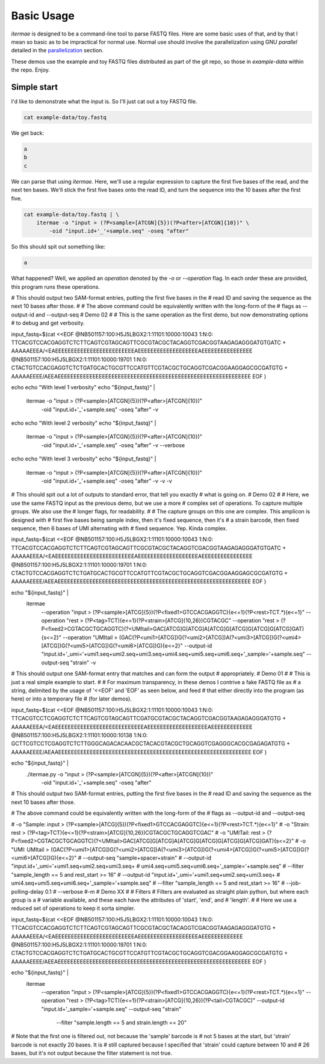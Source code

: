 Basic Usage
============

`itermae` is designed to be a command-line tool to parse FASTQ files.
Here are some basic uses of that, and by that I mean so basic as to be 
impractical for normal use. Normal use should involve the parallelization using
GNU `parallel` detailed in the `parallelization`_ section.

.. _parallelization: parallel.html

These demos use the example and toy FASTQ files distributed as part of the git
repo, so those in `example-data` within the repo. Enjoy.

Simple start
~~~~~~~~~~~~

I'd like to demonstrate what the input is. So I'll just cat out a toy FASTQ 
file.

.. code-block:: console

    cat example-data/toy.fastq

We get back:

.. code-block:: console

    a
    b
    c

We can parse that using `itermae`. Here, we'll use a regular expression to
capture the first five bases of the read, and the next ten bases. We'll stick
the first five bases onto the read ID, and turn the sequence into the 10 bases
after the first five.

.. code-block:: console
    
    cat example-data/toy.fastq | \
        itermae -o "input > (?P<sample>[ATCGN]{5})(?P<after>[ATCGN]{10})" \
            -oid "input.id+'_'+sample.seq" -oseq "after"

So this should spit out something like:

.. code-block:: console

    a

What happened? Well, we applied an *operation* denoted by the *-o* or 
*--operation* flag. In each order these are provided, this program runs these
operations.

# This should output two SAM-format entries, putting the first five bases in the
# read ID and saving the sequence as the next 10 bases after those.
#
# The above command could be equivalently written with the long-form of the
# flags as --output-id and --output-seq
# Demo 02
# 
# This is the same operation as the first demo, but now demonstrating options
# to debug and get verbosity.

input_fastq=$(cat <<EOF
@NB501157:100:H5J5LBGX2:1:11101:10000:10043 1:N:0:
TTCACGTCCACGAGGTCTCTTCAGTCGTAGCAGTTCGCGTACGCTACAGGTCGACGGTAAGAGAGGGATGTGATC
+
AAAAAEEEA/<EAEEEEEEEEEEEEEEEEEEEEEEEEEAEEEEEEEEEEEEEEEEEEEAEEEEEEEEEEEEEEEE
@NB501157:100:H5J5LBGX2:1:11101:10000:19701 1:N:0:
CTACTGTCCACGAGGTCTCTGATGCACTGCGTTCCATGTTCGTACGCTGCAGGTCGACGGAAGGAGCGCGATGTG
+
AAAAAEEEE/AEEAEEEEEEEEEEEEEEEEEEEEEEEEEEEEEEEEEEEEEEEEEEEEEEEEEEEEEEEEEEEEE
EOF
)

echo
echo "With level 1 verbosity"
echo "${input_fastq}" | 
    itermae -o "input > (?P<sample>[ATCGN]{5})(?P<after>[ATCGN]{10})" \
        -oid "input.id+'_'+sample.seq" -oseq "after" \
        -v

echo
echo "With level 2 verbosity"
echo "${input_fastq}" | 
    itermae -o "input > (?P<sample>[ATCGN]{5})(?P<after>[ATCGN]{10})" \
        -oid "input.id+'_'+sample.seq" -oseq "after" \
        -v --verbose

echo
echo "With level 3 verbosity"
echo "${input_fastq}" | 
    itermae -o "input > (?P<sample>[ATCGN]{5})(?P<after>[ATCGN]{10})" \
        -oid "input.id+'_'+sample.seq" -oseq "after" \
        -v -v -v

# This should spit out a lot of outputs to standard error, that tell you exactly
# what is going on.
# Demo 02
# 
# Here, we use the same FASTQ input as the previous demo, but we use a more
# complex set of operations. To capture multiple groups. We also use the
# longer flags, for readability.
#
# The capture groups on this one are complex. This amplicon is designed with
# first five bases being sample index, then it's fixed sequence, then it's
# a strain barcode, then fixed sequence, then 6 bases of UMI alternating with
# fixed sequence. Yep. Kinda complex.

input_fastq=$(cat <<EOF
@NB501157:100:H5J5LBGX2:1:11101:10000:10043 1:N:0:
TTCACGTCCACGAGGTCTCTTCAGTCGTAGCAGTTCGCGTACGCTACAGGTCGACGGTAAGAGAGGGATGTGATC
+
AAAAAEEEA/<EAEEEEEEEEEEEEEEEEEEEEEEEEEAEEEEEEEEEEEEEEEEEEEAEEEEEEEEEEEEEEEE
@NB501157:100:H5J5LBGX2:1:11101:10000:19701 1:N:0:
CTACTGTCCACGAGGTCTCTGATGCACTGCGTTCCATGTTCGTACGCTGCAGGTCGACGGAAGGAGCGCGATGTG
+
AAAAAEEEE/AEEAEEEEEEEEEEEEEEEEEEEEEEEEEEEEEEEEEEEEEEEEEEEEEEEEEEEEEEEEEEEEE
EOF
)

echo "${input_fastq}" | 
    itermae \
        --operation "input > (?P<sample>[ATCG]{5})(?P<fixed1>GTCCACGAGGTC){e<=1}(?P<rest>TCT.*){e<=1}" \
        --operation "rest > (?P<tag>TCT){e<=1}(?P<strain>[ATCG]{10,26})CGTACGC" \
        --operation "rest > (?P<fixed2>CGTACGCTGCAGGTC)(?<UMItail>GAC[ATCG]G[ATCG]A[ATCG]G[ATCG]G[ATCG]G[ATCG]GAT){s<=2}" \
        --operation "UMItail > (GAC(?P<umi1>[ATCG])G(?<umi2>[ATCG])A(?<umi3>[ATCG])G(?<umi4>[ATCG])G(?<umi5>[ATCG])G(?<umi6>[ATCG])G){e<=2}" \
        --output-id "input.id+'_umi='+umi1.seq+umi2.seq+umi3.seq+umi4.seq+umi5.seq+umi6.seq+'_sample='+sample.seq" \
        --output-seq "strain" \
        -v

# This should output one SAM-format entry that matches and can form the output
# appropriately.
# Demo 01
# 
# This is just a real simple example to start.
# 
# For maximum transparency, in these demos I contrive a fake FASTQ file as
# a string, delimited by the usage of '<<EOF' and 'EOF' as seen below, and feed
# that either directly into the program (as here) or into a temporary file
# (for later demos).

input_fastq=$(cat <<EOF
@NB501157:100:H5J5LBGX2:1:11101:10000:10043 1:N:0:
TTCACGTCCTCGAGGTCTCTTCAGTCGTAGCAGTTCGATGCGTACGCTACAGGTCGACGGTAAGAGAGGGATGTG
+
AAAAAEEEA/<EAEEEEEEEEEEEEEEEEEEEEEEEEEEEEAEEEEEEEEEEEEEEEEEEEAEEEEEEEEEEEEE
@NB501157:100:H5J5LBGX2:1:11101:10000:10138 1:N:0:
GCTTCGTCCTCGAGGTCTCTTGGGCAGACACAACGCTACACGTACGCTGCAGGTCGAGGGCACGCGAGAGATGTG
+
AAAAAEEEE/AEAAEEEEEEEEEEEEEEEEEEEEEEEEEEEEEEEEEEEEEEEEEEEEEEEEEEEEEEEEEEEEE
EOF
)

echo "${input_fastq}" | 
    ./itermae.py -o "input > (?P<sample>[ATCGN]{5})(?P<after>[ATCGN]{10})" \
        -oid "input.id+'_'+sample.seq" -oseq "after"

# This should output two SAM-format entries, putting the first five bases in the
# read ID and saving the sequence as the next 10 bases after those.

# The above command could be equivalently written with the long-form of the
# flags as --output-id and --output-seq

#		-o "Sample:  input   > (?P<sample>[ATCG]{5})(?P<fixed1>GTCCACGAGGTC){e<=1}(?P<rest>TCT.*){e<=1}" \
#		-o "Strain:  rest	 > (?P<tag>TCT){e<=1}(?P<strain>[ATCG]{10,26})CGTACGCTGCAGGTCGAC" \
#		-o "UMITail: rest    > (?P<fixed2>CGTACGCTGCAGGTC)(?<UMItail>GAC[ATCG]G[ATCG]A[ATCG]G[ATCG]G[ATCG]G[ATCG]GAT){s<=2}" \
#		-o "UMI:     UMItail > (GAC(?P<umi1>[ATCG])G(?<umi2>[ATCG])A(?<umi3>[ATCG])G(?<umi4>[ATCG])G(?<umi5>[ATCG])G(?<umi6>[ATCG])G){e<=2}" \
#		--output-seq "sample+spacer+strain" \
#		--output-id "input.id+'_umi='+umi1.seq+umi2.seq+umi3.seq+ \
#			umi4.seq+umi5.seq+umi6.seq+'_sample='+sample.seq" \
#		--filter "sample_length == 5 and rest_start >= 16" \
#		--output-id "input.id+'_umi='+umi1.seq+umi2.seq+umi3.seq+ \
#			umi4.seq+umi5.seq+umi6.seq+'_sample='+sample.seq" \
#		--filter "sample_length == 5 and rest_start >= 16" \
#		--job-polling-delay 0.1 \
#		--verbose #-m 
# Demo XX
# 
# Filters
# Filters are evaluated as straight plain python, but where each group is a 
# variable available, and these each have the attributes of 'start', 'end', and
# 'length'.
#
# Here we use a reduced set of operations to keep it sorta simpler.

input_fastq=$(cat <<EOF
@NB501157:100:H5J5LBGX2:1:11101:10000:10043 1:N:0:
TTCACGTCCACGAGGTCTCTTCAGTCGTAGCAGTTCGCGTACGCTACAGGTCGACGGTAAGAGAGGGATGTG
+
AAAAAEEEA/<EAEEEEEEEEEEEEEEEEEEEEEEEEEAEEEEEEEEEEEEEEEEEEEAEEEEEEEEEEEEE
@NB501157:100:H5J5LBGX2:1:11101:10000:19701 1:N:0:
CTACTGTCCACGAGGTCTCTGATGCACTGCGTTCCATGTTCGTACGCTGCAGGTCGACGGAAGGAGCGCGATGTG
+
AAAAAEEEE/AEEAEEEEEEEEEEEEEEEEEEEEEEEEEEEEEEEEEEEEEEEEEEEEEEEEEEEEEEEEEEEEE
EOF
)

echo "${input_fastq}" | 
    itermae \
        --operation "input > (?P<sample>[ATCG]{5})(?P<fixed1>GTCCACGAGGTC){e<=1}(?P<rest>TCT.*){e<=1}" \
        --operation "rest > (?P<tag>TCT){e<=1}(?P<strain>[ATCG]{10,26})(?P<tail>CGTACGC)" \
        --output-id "input.id+'_sample='+sample.seq" \
        --output-seq "strain" \
		--filter "sample.length == 5 and strain.length == 20" 

# Note that the first one is filtered out, not because the 'sample' barcode is 
# not 5 bases at the start, but 'strain' barcode is not exactly 20 bases. It is
# still captured because I specified that 'strain' could capture between 10 and
# 26 bases, but it's not output because the filter statement is not true.


